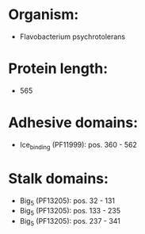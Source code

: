* Organism:
- Flavobacterium psychrotolerans
* Protein length:
- 565
* Adhesive domains:
- Ice_binding (PF11999): pos. 360 - 562
* Stalk domains:
- Big_5 (PF13205): pos. 32 - 131
- Big_5 (PF13205): pos. 133 - 235
- Big_5 (PF13205): pos. 237 - 341


